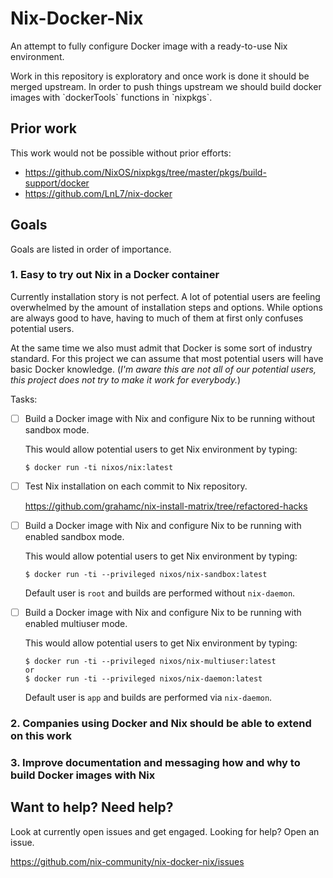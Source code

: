 * Nix-Docker-Nix

An attempt to fully configure Docker image with a ready-to-use Nix
environment.

Work in this repository is exploratory and once work is done it should be
merged upstream. In order to push things upstream we should build docker images
 with `dockerTools` functions in `nixpkgs`.

** Prior work
   
This work would not be possible without prior efforts:

- https://github.com/NixOS/nixpkgs/tree/master/pkgs/build-support/docker
- https://github.com/LnL7/nix-docker

** Goals

Goals are listed in order of importance.

*** 1. Easy to try out Nix in a Docker container

Currently installation story is not perfect. A lot of potential users are
feeling overwhelmed by the amount of installation steps and options. While
options are always good to have, having to much of them at first only confuses
potential users.

At the same time we also must admit that Docker is some sort of industry
standard. For this project we can assume that most potential users will have
basic Docker knowledge. (/I'm aware this are not all of our potential users,
this project does not try to make it work for everybody./)

Tasks:

- [ ] Build a Docker image with Nix and configure Nix to be running without
      sandbox mode.
  
  This would allow potential users to get Nix environment by typing:
   
  #+BEGIN_SRC shell
    $ docker run -ti nixos/nix:latest
  #+END_SRC

- [ ] Test Nix installation on each commit to Nix repository.

  https://github.com/grahamc/nix-install-matrix/tree/refactored-hacks
  
- [ ] Build a Docker image with Nix and configure Nix to be running with enabled
  sandbox mode.
  
  This would allow potential users to get Nix environment by typing:

  #+BEGIN_SRC shell
    $ docker run -ti --privileged nixos/nix-sandbox:latest
  #+END_SRC
  
  Default user is =root= and builds are performed without =nix-daemon=.
  
- [ ] Build a Docker image with Nix and configure Nix to be running with enabled
  multiuser mode.
  
  This would allow potential users to get Nix environment by typing:

  #+BEGIN_SRC shell
    $ docker run -ti --privileged nixos/nix-multiuser:latest
    or
    $ docker run -ti --privileged nixos/nix-daemon:latest
  #+END_SRC
  
  Default user is =app= and builds are performed via =nix-daemon=.
  
*** 2. Companies using Docker and Nix should be able to extend on this work
    
*** 3. Improve documentation and messaging how and why to build Docker images with Nix

** Want to help? Need help?

Look at currently open issues and get engaged.
Looking for help? Open an issue.

https://github.com/nix-community/nix-docker-nix/issues
